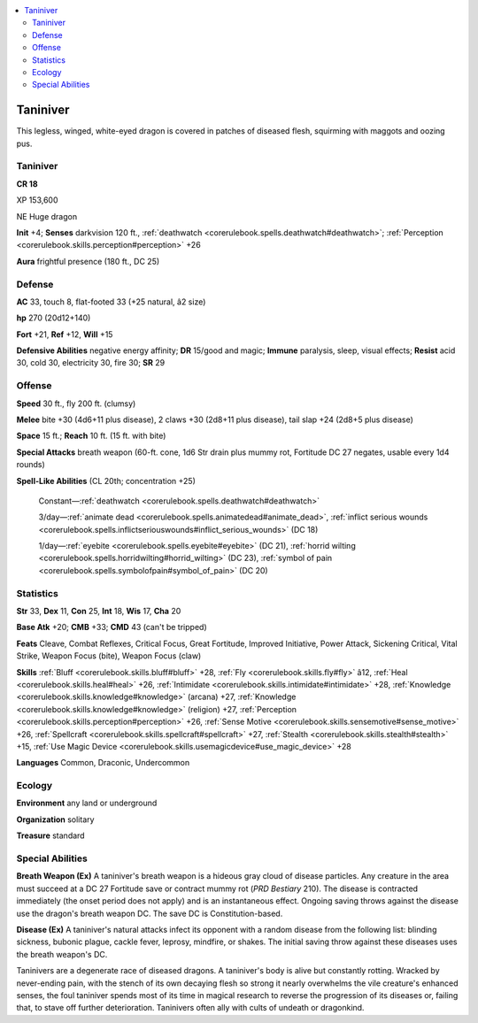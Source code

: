 
.. _`bestiary4.taniniver`:

.. contents:: \ 

.. _`bestiary4.taniniver#taniniver`:

Taniniver
**********

This legless, winged, white-eyed dragon is covered in patches of diseased flesh, squirming with maggots and oozing pus.

Taniniver
==========

**CR 18** 

XP 153,600

NE Huge dragon

\ **Init**\  +4; \ **Senses**\  darkvision 120 ft., :ref:`deathwatch <corerulebook.spells.deathwatch#deathwatch>`\ ; :ref:`Perception <corerulebook.skills.perception#perception>`\  +26

\ **Aura**\  frightful presence (180 ft., DC 25)

.. _`bestiary4.taniniver#defense`:

Defense
========

\ **AC**\  33, touch 8, flat-footed 33 (+25 natural, â2 size)

\ **hp**\  270 (20d12+140)

\ **Fort**\  +21, \ **Ref**\  +12, \ **Will**\  +15

\ **Defensive Abilities**\  negative energy affinity; \ **DR**\  15/good and magic; \ **Immune**\  paralysis, sleep, visual effects; \ **Resist**\  acid 30, cold 30, electricity 30, fire 30; \ **SR**\  29

.. _`bestiary4.taniniver#offense`:

Offense
========

\ **Speed**\  30 ft., fly 200 ft. (clumsy)

\ **Melee**\  bite +30 (4d6+11 plus disease), 2 claws +30 (2d8+11 plus disease), tail slap +24 (2d8+5 plus disease)

\ **Space**\  15 ft.; \ **Reach**\  10 ft. (15 ft. with bite)

\ **Special Attacks**\  breath weapon (60-ft. cone, 1d6 Str drain plus mummy rot, Fortitude DC 27 negates, usable every 1d4 rounds)

\ **Spell-Like Abilities**\  (CL 20th; concentration +25)

 Constant—:ref:`deathwatch <corerulebook.spells.deathwatch#deathwatch>`

 3/day—:ref:`animate dead <corerulebook.spells.animatedead#animate_dead>`\ , :ref:`inflict serious wounds <corerulebook.spells.inflictseriouswounds#inflict_serious_wounds>`\  (DC 18)

 1/day—:ref:`eyebite <corerulebook.spells.eyebite#eyebite>`\  (DC 21), :ref:`horrid wilting <corerulebook.spells.horridwilting#horrid_wilting>`\  (DC 23), :ref:`symbol of pain <corerulebook.spells.symbolofpain#symbol_of_pain>`\  (DC 20)

.. _`bestiary4.taniniver#statistics`:

Statistics
===========

\ **Str**\  33, \ **Dex**\  11, \ **Con**\  25, \ **Int**\  18, \ **Wis**\  17, \ **Cha**\  20

\ **Base Atk**\  +20; \ **CMB**\  +33; \ **CMD**\  43 (can't be tripped)

\ **Feats**\  Cleave, Combat Reflexes, Critical Focus, Great Fortitude, Improved Initiative, Power Attack, Sickening Critical, Vital Strike, Weapon Focus (bite), Weapon Focus (claw)

\ **Skills**\  :ref:`Bluff <corerulebook.skills.bluff#bluff>`\  +28, :ref:`Fly <corerulebook.skills.fly#fly>`\  â12, :ref:`Heal <corerulebook.skills.heal#heal>`\  +26, :ref:`Intimidate <corerulebook.skills.intimidate#intimidate>`\  +28, :ref:`Knowledge <corerulebook.skills.knowledge#knowledge>`\  (arcana) +27, :ref:`Knowledge <corerulebook.skills.knowledge#knowledge>`\  (religion) +27, :ref:`Perception <corerulebook.skills.perception#perception>`\  +26, :ref:`Sense Motive <corerulebook.skills.sensemotive#sense_motive>`\  +26, :ref:`Spellcraft <corerulebook.skills.spellcraft#spellcraft>`\  +27, :ref:`Stealth <corerulebook.skills.stealth#stealth>`\  +15, :ref:`Use Magic Device <corerulebook.skills.usemagicdevice#use_magic_device>`\  +28

\ **Languages**\  Common, Draconic, Undercommon

.. _`bestiary4.taniniver#ecology`:

Ecology
========

\ **Environment**\  any land or underground

\ **Organization**\  solitary

\ **Treasure**\  standard

.. _`bestiary4.taniniver#special_abilities`:

Special Abilities
==================

\ **Breath Weapon (Ex)**\  A taniniver's breath weapon is a hideous gray cloud of disease particles. Any creature in the area must succeed at a DC 27 Fortitude save or contract mummy rot (\ *PRD Bestiary*\  210). The disease is contracted immediately (the onset period does not apply) and is an instantaneous effect. Ongoing saving throws against the disease use the dragon's breath weapon DC. The save DC is Constitution-based.

\ **Disease (Ex)**\  A taniniver's natural attacks infect its opponent with a random disease from the following list: blinding sickness, bubonic plague, cackle fever, leprosy, mindfire, or shakes. The initial saving throw against these diseases uses the breath weapon's DC.

Taninivers are a degenerate race of diseased dragons. A taniniver's body is alive but constantly rotting. Wracked by never-ending pain, with the stench of its own decaying flesh so strong it nearly overwhelms the vile creature's enhanced senses, the foul taniniver spends most of its time in magical research to reverse the progression of its diseases or, failing that, to stave off further deterioration. Taninivers often ally with cults of undeath or dragonkind.
